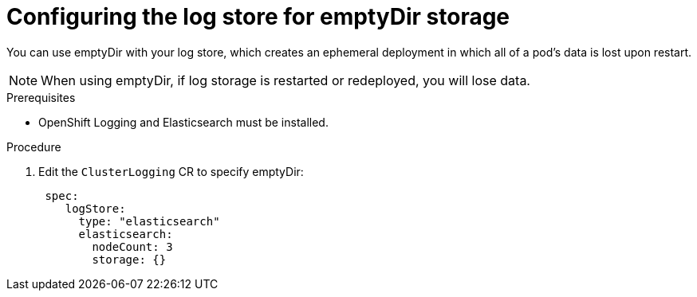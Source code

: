 // Module included in the following assemblies:
//
// * logging/cluster-logging-elasticsearch-storage.adoc

[id="cluster-logging-elasticsearch-persistent-storage-empty_{context}"]
= Configuring the log store for emptyDir storage

You can use emptyDir with your log store, which creates an ephemeral
deployment in which all of a pod's data is lost upon restart.

[NOTE]
====
When using emptyDir, if log storage is restarted or redeployed, you will lose data.
====

.Prerequisites

* OpenShift Logging and Elasticsearch must be installed.

.Procedure

. Edit the `ClusterLogging` CR to specify emptyDir:
+
[source,yaml]
----
 spec:
    logStore:
      type: "elasticsearch"
      elasticsearch:
        nodeCount: 3 
        storage: {}
----



